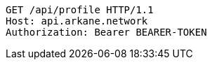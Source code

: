 [source,http,options="nowrap"]
----
GET /api/profile HTTP/1.1
Host: api.arkane.network
Authorization: Bearer BEARER-TOKEN
----
